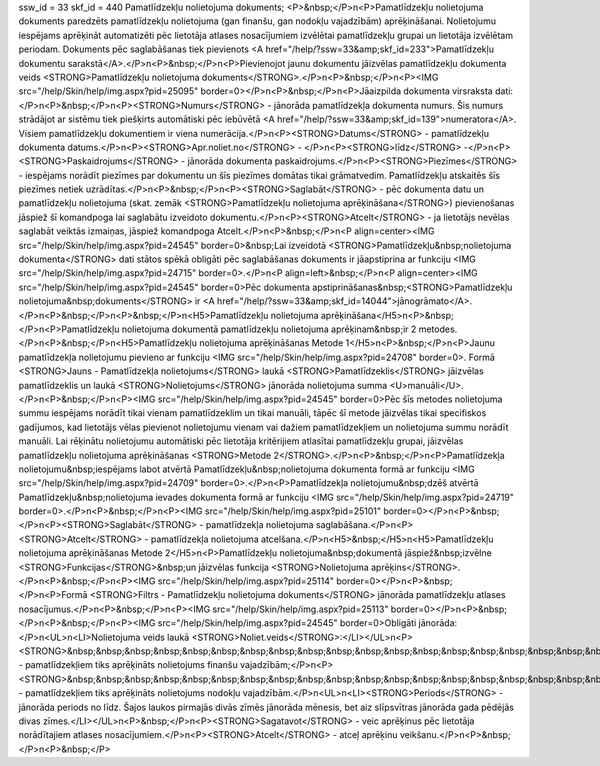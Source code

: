 ssw_id = 33skf_id = 440Pamatlīdzekļu nolietojuma dokuments;<P>&nbsp;</P>\n<P>Pamatlīdzekļu nolietojuma dokuments paredzēts pamatlīdzekļu nolietojuma (gan finanšu, gan nodokļu vajadzībām) aprēķināšanai. Nolietojumu iespējams aprēķināt automatizēti pēc lietotāja atlases nosacījumiem izvēlētai pamatlīdzekļu grupai un lietotāja izvēlētam periodam. Dokuments pēc saglabāšanas tiek pievienots <A href="/help/?ssw=33&amp;skf_id=233">Pamatlīdzekļu dokumentu sarakstā</A>.</P>\n<P>&nbsp;</P>\n<P>Pievienojot jaunu dokumentu jāizvēlas pamatlīdzekļu dokumenta veids <STRONG>Pamatlīdzekļu nolietojuma dokuments</STRONG>.</P>\n<P>&nbsp;</P>\n<P><IMG src="/help/Skin/help/img.aspx?pid=25095" border=0></P>\n<P>&nbsp;</P>\n<P>Jāaizpilda dokumenta virsraksta dati:</P>\n<P>&nbsp;</P>\n<P><STRONG>Numurs</STRONG> - jānorāda pamatlīdzekļa dokumenta numurs. Šis numurs strādājot ar sistēmu tiek piešķirts automātiski pēc iebūvētā <A href="/help/?ssw=33&amp;skf_id=139">numeratora</A>. Visiem pamatlīdzekļu dokumentiem ir viena numerācija.</P>\n<P><STRONG>Datums</STRONG> - pamatlīdzekļu dokumenta datums.</P>\n<P><STRONG>Apr.noliet.no</STRONG> - </P>\n<P><STRONG>līdz</STRONG> -</P>\n<P><STRONG>Paskaidrojums</STRONG> - jānorāda dokumenta paskaidrojums.</P>\n<P><STRONG>Piezīmes</STRONG> - iespējams norādīt piezīmes par dokumentu un šīs piezīmes domātas tikai grāmatvedim. Pamatlīdzekļu atskaitēs šīs piezīmes netiek uzrādītas.</P>\n<P>&nbsp;</P>\n<P><STRONG>Saglabāt</STRONG> - pēc dokumenta datu un pamatlīdzekļu nolietojuma (skat. zemāk <STRONG>Pamatlīdzekļu nolietojuma aprēķināšana</STRONG>) pievienošanas jāspiež šī komandpoga lai saglabātu izveidoto dokumentu.</P>\n<P><STRONG>Atcelt</STRONG> - ja lietotājs nevēlas saglabāt veiktās izmaiņas, jāspiež komandpoga Atcelt.</P>\n<P>&nbsp;</P>\n<P align=center><IMG src="/help/Skin/help/img.aspx?pid=24545" border=0>&nbsp;Lai izveidotā <STRONG>Pamatlīdzekļu&nbsp;nolietojuma dokumenta</STRONG> dati stātos spēkā obligāti pēc saglabāšanas dokuments ir jāapstiprina ar funkciju <IMG src="/help/Skin/help/img.aspx?pid=24715" border=0>.</P>\n<P align=left>&nbsp;</P>\n<P align=center><IMG src="/help/Skin/help/img.aspx?pid=24545" border=0>Pēc dokumenta apstiprināšanas&nbsp;<STRONG>Pamatlīdzekļu nolietojuma&nbsp;dokuments</STRONG> ir <A href="/help/?ssw=33&amp;skf_id=14044">jānogrāmato</A>.</P>\n<P>&nbsp;</P>\n<P>&nbsp;</P>\n<H5>Pamatlīdzekļu nolietojuma aprēķināšana</H5>\n<P>&nbsp;</P>\n<P>Pamatlīdzekļu nolietojuma dokumentā pamatlīdzekļu nolietojuma aprēķinam&nbsp;ir 2 metodes.</P>\n<P>&nbsp;</P>\n<H5>Pamatlīdzekļu nolietojuma aprēķināšanas Metode 1</H5>\n<P>&nbsp;</P>\n<P>Jaunu pamatlīdzekļa nolietojumu pievieno ar funkciju <IMG src="/help/Skin/help/img.aspx?pid=24708" border=0>. Formā <STRONG>Jauns - Pamatlīdzekļa nolietojums</STRONG> laukā <STRONG>Pamatlīdzeklis</STRONG> jāizvēlas pamatlīdzeklis un laukā <STRONG>Nolietojums</STRONG> jānorāda nolietojuma summa <U>manuāli</U>.</P>\n<P>&nbsp;</P>\n<P><IMG src="/help/Skin/help/img.aspx?pid=24545" border=0>Pēc šīs metodes nolietojuma summu iespējams norādīt tikai vienam pamatlīdzeklim un tikai manuāli, tāpēc šī metode jāizvēlas tikai specifiskos gadījumos, kad lietotājs vēlas pievienot nolietojumu vienam vai dažiem pamatlīdzekļiem un nolietojuma summu norādīt manuāli. Lai rēķinātu nolietojumu automātiski pēc lietotāja kritērijiem atlasītai pamatlīdzekļu grupai, jāizvēlas pamatlīdzekļu nolietojuma aprēķināšanas <STRONG>Metode 2</STRONG>.</P>\n<P>&nbsp;</P>\n<P>Pamatlīdzekļa nolietojumu&nbsp;iespējams labot atvērtā Pamatlīdzekļu&nbsp;nolietojuma dokumenta formā ar funkciju <IMG src="/help/Skin/help/img.aspx?pid=24709" border=0>.</P>\n<P>Pamatlīdzekļa nolietojumu&nbsp;dzēš atvērtā Pamatlīdzekļu&nbsp;nolietojuma ievades dokumenta formā ar funkciju <IMG src="/help/Skin/help/img.aspx?pid=24719" border=0>.</P>\n<P>&nbsp;</P>\n<P><IMG src="/help/Skin/help/img.aspx?pid=25101" border=0></P>\n<P>&nbsp;</P>\n<P><STRONG>Saglabāt</STRONG> - pamatlīdzekļa nolietojuma saglabāšana.</P>\n<P><STRONG>Atcelt</STRONG> - pamatlīdzekļa nolietojuma atcelšana.</P>\n<H5>&nbsp;</H5>\n<H5>Pamatlīdzekļu nolietojuma aprēķināšanas Metode 2</H5>\n<P>Pamatlīdzekļu nolietojuma&nbsp;dokumentā jāspiež&nbsp;izvēlne <STRONG>Funkcijas</STRONG>&nbsp;un jāizvēlas funkcija <STRONG>Nolietojuma aprēķins</STRONG>.</P>\n<P>&nbsp;</P>\n<P><IMG src="/help/Skin/help/img.aspx?pid=25114" border=0></P>\n<P>&nbsp;</P>\n<P>Formā <STRONG>Filtrs - Pamatlīdzekļu nolietojuma dokuments</STRONG> jānorāda pamatlīdzekļu atlases nosacījumus.</P>\n<P>&nbsp;</P>\n<P><IMG src="/help/Skin/help/img.aspx?pid=25113" border=0></P>\n<P>&nbsp;</P>\n<P>&nbsp;</P>\n<P><IMG src="/help/Skin/help/img.aspx?pid=24545" border=0>Obligāti jānorāda:</P>\n<UL>\n<LI>Nolietojuma veids laukā <STRONG>Noliet.veids</STRONG>:</LI></UL>\n<P><STRONG>&nbsp;&nbsp;&nbsp;&nbsp;&nbsp;&nbsp;&nbsp;&nbsp;&nbsp;&nbsp;&nbsp;&nbsp;&nbsp;&nbsp;&nbsp;&nbsp;&nbsp;&nbsp;&nbsp;&nbsp;&nbsp;&nbsp;&nbsp;&nbsp;Uzņēmuma</STRONG> - pamatlīdzekļiem tiks aprēķināts nolietojums finanšu vajadzībām;</P>\n<P><STRONG>&nbsp;&nbsp;&nbsp;&nbsp;&nbsp;&nbsp;&nbsp;&nbsp;&nbsp;&nbsp;&nbsp;&nbsp;&nbsp;&nbsp;&nbsp;&nbsp;&nbsp;&nbsp;&nbsp;&nbsp;&nbsp;&nbsp;&nbsp;&nbsp;Nodokļiem</STRONG> - pamatlīdzekļiem tiks aprēķināts nolietojums nodokļu vajadzībām.</P>\n<UL>\n<LI><STRONG>Periods</STRONG> - jānorāda periods no līdz. Šajos laukos pirmajās divās zīmēs jānorāda mēnesis, bet aiz slīpsvītras jānorāda gada pēdējās divas zīmes.</LI></UL>\n<P>&nbsp;</P>\n<P><STRONG>Sagatavot</STRONG> - veic aprēķinus pēc lietotāja norādītajiem atlases nosacījumiem.</P>\n<P><STRONG>Atcelt</STRONG> - atceļ aprēķinu veikšanu.</P>\n<P>&nbsp;</P>\n<P>&nbsp;</P>
